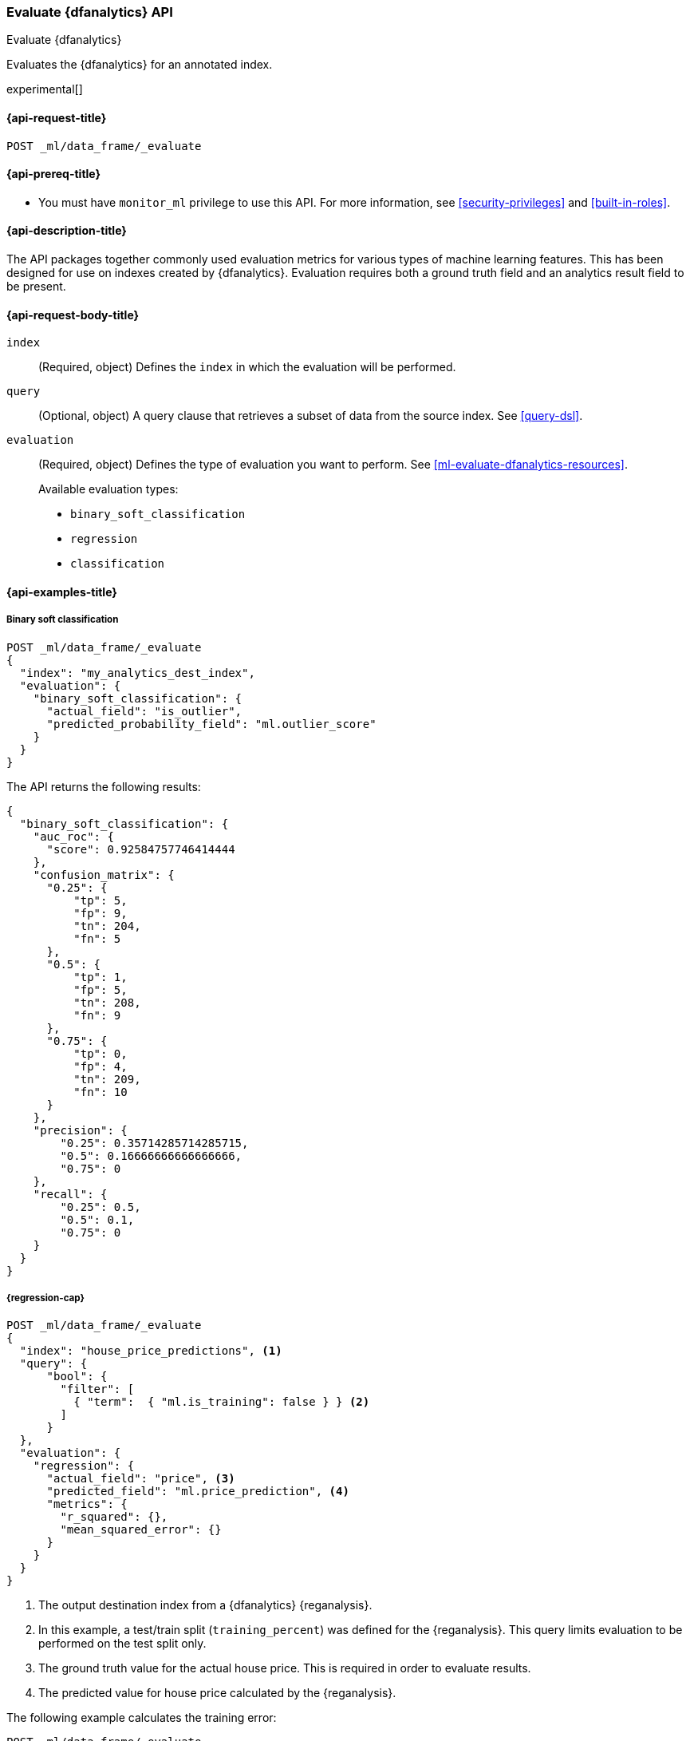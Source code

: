 [role="xpack"]
[testenv="platinum"]
[[evaluate-dfanalytics]]
=== Evaluate {dfanalytics} API

[subs="attributes"]
++++
<titleabbrev>Evaluate {dfanalytics}</titleabbrev>
++++

Evaluates the {dfanalytics} for an annotated index.

experimental[]

[[ml-evaluate-dfanalytics-request]]
==== {api-request-title}

`POST _ml/data_frame/_evaluate`

[[ml-evaluate-dfanalytics-prereq]]
==== {api-prereq-title}

* You must have `monitor_ml` privilege to use this API. For more 
information, see <<security-privileges>> and <<built-in-roles>>.

[[ml-evaluate-dfanalytics-desc]]
==== {api-description-title}

The API packages together commonly used evaluation metrics for various types of 
machine learning features. This has been designed for use on indexes created by 
{dfanalytics}. Evaluation requires both a ground truth field and an analytics 
result field to be present.


[[ml-evaluate-dfanalytics-request-body]]
==== {api-request-body-title}

`index`::
  (Required, object) Defines the `index` in which the evaluation will be
  performed.

`query`::
  (Optional, object) A query clause that retrieves a subset of data from the 
  source index. See <<query-dsl>>.

`evaluation`::
  (Required, object) Defines the type of evaluation you want to perform. See 
  <<ml-evaluate-dfanalytics-resources>>.
+
--
Available evaluation types:

* `binary_soft_classification`
* `regression`
* `classification`
--


////
[[ml-evaluate-dfanalytics-results]]
==== {api-response-body-title}

`binary_soft_classification`::
  (object) If you chose to do binary soft classification, the API returns the
  following evaluation metrics:
  
`auc_roc`::: TBD

`confusion_matrix`::: TBD
  
`precision`::: TBD

`recall`::: TBD
////

[[ml-evaluate-dfanalytics-example]]
==== {api-examples-title}

===== Binary soft classification

[source,console]
--------------------------------------------------
POST _ml/data_frame/_evaluate
{
  "index": "my_analytics_dest_index",
  "evaluation": {
    "binary_soft_classification": {
      "actual_field": "is_outlier",
      "predicted_probability_field": "ml.outlier_score"
    }
  }
}
--------------------------------------------------
// TEST[skip:TBD]

The API returns the following results:

[source,console-result]
----
{
  "binary_soft_classification": {
    "auc_roc": {
      "score": 0.92584757746414444
    },
    "confusion_matrix": {
      "0.25": {
          "tp": 5,
          "fp": 9,
          "tn": 204,
          "fn": 5
      },
      "0.5": {
          "tp": 1,
          "fp": 5,
          "tn": 208,
          "fn": 9
      },
      "0.75": {
          "tp": 0,
          "fp": 4,
          "tn": 209,
          "fn": 10
      }
    },
    "precision": {
        "0.25": 0.35714285714285715,
        "0.5": 0.16666666666666666,
        "0.75": 0
    },
    "recall": {
        "0.25": 0.5,
        "0.5": 0.1,
        "0.75": 0
    }
  }
}
----


===== {regression-cap}

[source,console]
--------------------------------------------------
POST _ml/data_frame/_evaluate
{
  "index": "house_price_predictions", <1>
  "query": {
      "bool": {
        "filter": [
          { "term":  { "ml.is_training": false } } <2>
        ]
      }
  },
  "evaluation": {
    "regression": { 
      "actual_field": "price", <3>
      "predicted_field": "ml.price_prediction", <4>
      "metrics": {  
        "r_squared": {},
        "mean_squared_error": {}                             
      }
    }
  }
}
--------------------------------------------------
// TEST[skip:TBD]

<1> The output destination index from a {dfanalytics} {reganalysis}.
<2> In this example, a test/train split (`training_percent`) was defined for the 
{reganalysis}. This query limits evaluation to be performed on the test split 
only. 
<3> The ground truth value for the actual house price. This is required in order 
to evaluate results.
<4> The predicted value for house price calculated by the {reganalysis}.


The following example calculates the training error:

[source,console]
--------------------------------------------------
POST _ml/data_frame/_evaluate
{
  "index": "student_performance_mathematics_reg",
  "query": {
    "term": {
      "ml.is_training": {
        "value": true <1>
      }
    }
  },
  "evaluation": {
    "regression": { 
      "actual_field": "G3", <2>
      "predicted_field": "ml.G3_prediction", <3>
      "metrics": {  
        "r_squared": {},
        "mean_squared_error": {}                             
      }
    }
  }
}
--------------------------------------------------
// TEST[skip:TBD]

<1> In this example, a test/train split (`training_percent`) was defined for the 
{reganalysis}. This query limits evaluation to be performed on the train split 
only. It means that a training error will be calculated.
<2> The field that contains the ground truth value for the actual student 
performance. This is required in order to evaluate results.
<3> The field that contains the predicted value for student performance 
calculated by the {reganalysis}.


The next example calculates the testing error. The only difference compared with 
the previous example is that `ml.is_training` is set to `false` this time, so 
the query excludes the train split from the evaluation.

[source,console]
--------------------------------------------------
POST _ml/data_frame/_evaluate
{
  "index": "student_performance_mathematics_reg",
  "query": {
    "term": {
      "ml.is_training": {
        "value": false <1>
      }
    }
  },
  "evaluation": {
    "regression": { 
      "actual_field": "G3", <2>
      "predicted_field": "ml.G3_prediction", <3>
      "metrics": {  
        "r_squared": {},
        "mean_squared_error": {}                             
      }
    }
  }
}
--------------------------------------------------
// TEST[skip:TBD]

<1> In this example, a test/train split (`training_percent`) was defined for the 
{reganalysis}. This query limits evaluation to be performed on the test split 
only. It means that a testing error will be calculated.
<2> The field that contains the ground truth value for the actual student 
performance. This is required in order to evaluate results.
<3> The field that contains the predicted value for student performance 
calculated by the {reganalysis}.


===== {classification-cap}

In the first example, `size` is not provided. The full matrix returns in the 
response as the actual size is less than the maximum size (1000). 


[source,console]
--------------------------------------------------
POST _ml/data_frame/_evaluate
{ 
   "index": "animal_classification",
   "evaluation": {
      "classification": { <1>
         "actual_field": "animal_class", <2>
         "predicted_field": "animal_class_prediction" <3>
      }
   }
}
--------------------------------------------------
// TEST[skip:TBD]

<1> The evaluation type.
<2> The field that contains the ground truth value for the actual animal 
classification. This is required in order to evaluate results.
<3> The field that contains the predicted value for animal classification by 
the {classanalysis}.


The API returns the following result:

[source,console-result]
--------------------------------------------------
{
   "classification" : {
      "multiclass_confusion_matrix" : {
         "confusion_matrix" : {
            "ant" : {
               "mouse" : 2,
               "horse" : 1,
               "dog" : 3,
               "ant" : 5,
               "cat" : 4
            },
            "cat" : {
               "ant" : 4,
               "cat" : 5,
               "dog" : 3,
               "horse" : 1,
               "mouse" : 2
            },
            "dog" : {
               "dog" : 5,
               "cat" : 4,
               "ant" : 3,
               "mouse" : 2,
               "horse" : 1
            },
            "horse" : {
               "mouse" : 2,
               "horse" : 5,
               "dog" : 3,
               "ant" : 1,
               "cat" : 4
            },
            "mouse" : {
               "mouse" : 5,
               "horse" : 1,
               "dog" : 3,
               "ant" : 2,
               "cat" : 4
            }
         }
      }
   }
}
--------------------------------------------------


In the second example the `size` is still not provided, but this time the 
response contains only the restricted matrix as the actual size is grater than 
the maximum size (1000).

[source,console]
--------------------------------------------------
POST _ml/data_frame/_evaluate
{ 
   "index": "my-index",
   "evaluation": { 
      "classification": { 
         "actual_field": "a",
         "predicted_field": "b"
      }
   }
}
--------------------------------------------------
// TEST[skip:TBD]


The API returns the following result:

[source,console-result]
--------------------------------------------------
{
   "classification" : {
      "multiclass_confusion_matrix" : {
         "confusion_matrix" : {
            "class_1" : {
               "class_1" : 5, <1>
               ...
               "class_100" : 4, <2>
               "_other_": 6 <3>
            },
            "class_2" : {
               "class_1" : 5,
               ...
               "class_100" : 3,
               "_other_": 7
            },
            ...
            "class_100" : {
               "class_1" : 15,
               ...
               "class_100" : 30,
            }
         },
         "_other_" : 25 <4>
      }
   }
}
--------------------------------------------------
<1> Number of datapoints that are classified correctly as class_1.
<2> Number of datapoints that are misclassified as class_100.
<3> Number of datapoints that are misclassified as one of the classes that 
doesn't fit into the response specifically.
<4> Number of actual classes that doesn't fit into the response specifically.


In the third example, the `size` is provided, the response only contains the 
restricted matrix as the actual size is greater than the maximum size (1000).

[source,console]
--------------------------------------------------
POST _ml/data_frame/_evaluate
{ 
   "index": "my-index",
   "evaluation": { 
      "classification": { 
         "actual_field": "a",
         "predicted_field": "b",
         "metrics": {
           "multiclass_confusion_matrix": {
             "size": 3
           }
         }
      }
   }
}
--------------------------------------------------


The API returns the following results:

[source,console-result]
--------------------------------------------------
{
   "classification" : {
      "multiclass_confusion_matrix" : {
         "confusion_matrix" : {
            "ant" : {
               "ant" : 5,
               "cat" : 4,
               "dog" : 0,
               "_other_": 6
            },
            "cat" : {
               "ant" : 0,
               "cat" : 5,
               "dog" : 3,
               "_other_": 7
            },
            "dog" : {
               "ant" : 0,
               "cat" : 0,
               "dog" : 15
            }
         },
         "_other_" : 2
      }
   }
}
--------------------------------------------------
